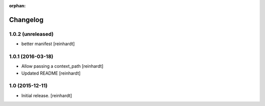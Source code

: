 :orphan:

Changelog
=========


1.0.2 (unreleased)
------------------

- better manifest [reinhardt]


1.0.1 (2016-03-18)
------------------

- Allow passing a context_path [reinhardt]
- Updated README [reinhardt]


1.0 (2015-12-11)
----------------

- Initial release.
  [reinhardt]

